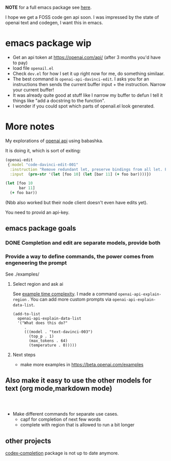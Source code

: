 *NOTE* for a full emacs package see [[https://github.com/benjamin-asdf/openai-api.el][here]].

I hope we get a FOSS code gen api soon.
I was impressed by the state of openai text and codegen, I want this
in emacs.

* emacs package wip

- Get an api token at https://openai.com/api/ (after 3 months you'd
  have to pay)
- load file =openail.el=
- Check =dev.el= for how I set it up right now for me, do something similaar.
- The best command is =openai-api-davinci-edit=. I asks you for an
  instructions then sends the current buffer input + the instruction.
  Narrow your current buffer!
- It was already quite good at stuff like
  I narrow my buffer to defun
  I tell it things like "add a docstring to the function".
- I wonder if you could spot which parts of openail.el look generated.


* More notes

My explorations of [[https://beta.openai.com/][openai api]] using babashka.

It is doing it, which is sort of exiting:

#+begin_src clojure
(openai-edit
 {:model "code-davinci-edit-001"
  :instruction "Remove redundant let, preserve bindings from all let. Fix whitespace."
  :input  (prn-str '(let [foo 10] (let [bar 11] (+ foo bar))))})
#+end_src

#+begin_src clojure
(let [foo 10
      bar 11]
  (+ foo bar))
#+end_src

(Nbb also worked but their node client doesn't even have edits yet).

You need to provid an api-key.


** emacs package goals

*** DONE Completion and edit are separate models, provide both
*** Provide a way to define commands, the power comes from engeneering the prompt

See ./examples/

**** Select region and ask ai
See [[file:examples/time-complexity.el][example time complexity]].
I made a command =openai-api-explain-region= . You can add more custom
prompts via =openai-api-explain-data-list=.

#+begin_src elisp
  (add-to-list
    openai-api-explain-data-list
    '("What does this do?"
       .
       (((model . "text-davinci-003")
         (top_p . 1)
         (max_tokens . 64)
         (temperature . 0)))))
#+end_src

**** Next steps
- make more examples in https://beta.openai.com/examples

** Also make it easy to use the other models for text (org mode,markdown mode)


#+begin_src elisp


#+end_src

- Make different commands for separate use cases.
  - capf for completion of next few words
  - complete with region that is allowed to run a bit longer

** other projects
[[https://github.com/debanjum/codex-completion][
codex-completion]] package is not up to date anymore.
